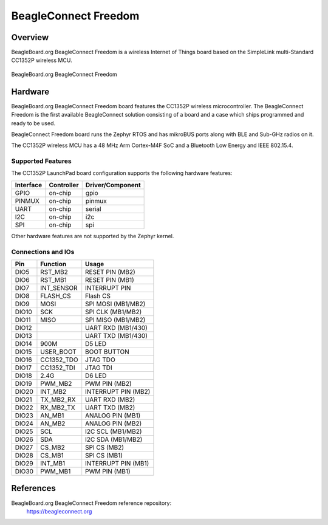 .. _beagleconnect_freedom:

BeagleConnect Freedom
#####################

Overview
********

BeagleBoard.org BeagleConnect Freedom is a wireless
Internet of Things board based on the SimpleLink multi-Standard CC1352P wireless MCU.


.. figure:: img/beagleconnect_freedom.png
   :width: 400px
   :align: center
   :alt: BeagleBoard.org BeagleConnect Freedom

   BeagleBoard.org BeagleConnect Freedom

Hardware
********
BeagleBoard.org BeagleConnect Freedom board features the CC1352P wireless microcontroller.
The BeagleConnect Freedom is the first available BeagleConnect solution consisting
of a board and a case which ships programmed and ready to be used.

BeagleConnect Freedom board runs the Zephyr RTOS and has mikroBUS ports along 
with BLE and Sub-GHz radios on it.

The CC1352P wireless MCU has a 48 MHz Arm Cortex-M4F SoC and a Bluetooth Low Energy and IEEE 802.15.4.


Supported Features
==================

The CC1352P LaunchPad board configuration supports the following hardware
features:

+-----------+------------+----------------------+
| Interface | Controller | Driver/Component     |
+===========+============+======================+
| GPIO      | on-chip    | gpio                 |
+-----------+------------+----------------------+
| PINMUX    | on-chip    | pinmux               |
+-----------+------------+----------------------+
| UART      | on-chip    | serial               |
+-----------+------------+----------------------+
| I2C       | on-chip    | i2c                  |
+-----------+------------+----------------------+
| SPI       | on-chip    | spi                  |
+-----------+------------+----------------------+

Other hardware features are not supported by the Zephyr kernel.

Connections and IOs
===================

+-------+------------+---------------------+
| Pin   | Function   | Usage               |
+=======+============+=====================+
| DIO5  | RST_MB2    | RESET PIN (MB2)     |
+-------+------------+---------------------+
| DIO6  | RST_MB1    | RESET PIN (MB1)     |
+-------+------------+---------------------+
| DIO7  | INT_SENSOR | INTERRUPT PIN       |
+-------+------------+---------------------+
| DIO8  | FLASH_CS   | Flash CS            |
+-------+------------+---------------------+
| DIO9  | MOSI       | SPI MOSI (MB1/MB2)  |
+-------+------------+---------------------+
| DIO10 | SCK        | SPI CLK (MB1/MB2)   |
+-------+------------+---------------------+
| DIO11 | MISO       | SPI MISO (MB1/MB2)  |
+-------+------------+---------------------+
| DIO12 |            | UART RXD (MB1/430)  |
+-------+------------+---------------------+
| DIO13 |            | UART TXD (MB1/430)  |
+-------+------------+---------------------+
| DIO14 | 900M       | D5 LED              |
+-------+------------+---------------------+
| DIO15 | USER_BOOT  | BOOT BUTTON         |
+-------+------------+---------------------+
| DIO16 | CC1352_TDO | JTAG TDO            |
+-------+------------+---------------------+
| DIO17 | CC1352_TDI | JTAG TDI            |
+-------+------------+---------------------+
| DIO18 | 2.4G       | D6 LED              |
+-------+------------+---------------------+
| DIO19 | PWM_MB2    | PWM PIN (MB2)       |
+-------+------------+---------------------+
| DIO20 | INT_MB2    | INTERRUPT PIN (MB2) |
+-------+------------+---------------------+
| DIO21 | TX_MB2_RX  | UART RXD (MB2)      |
+-------+------------+---------------------+
| DIO22 | RX_MB2_TX  | UART TXD (MB2)      |
+-------+------------+---------------------+
| DIO23 | AN_MB1     | ANALOG PIN (MB1)    |
+-------+------------+---------------------+
| DIO24 | AN_MB2     | ANALOG PIN (MB2)    |
+-------+------------+---------------------+
| DIO25 | SCL        | I2C SCL (MB1/MB2)   |
+-------+------------+---------------------+
| DIO26 | SDA        | I2C SDA (MB1/MB2)   |
+-------+------------+---------------------+
| DIO27 | CS_MB2     | SPI CS (MB2)        |
+-------+------------+---------------------+
| DIO28 | CS_MB1     | SPI CS (MB1)        |
+-------+------------+---------------------+
| DIO29 | INT_MB1    | INTERRUPT PIN (MB1) |
+-------+------------+---------------------+
| DIO30 | PWM_MB1    | PWM PIN (MB1)       |
+-------+------------+---------------------+

References
**********


BeagleBoard.org BeagleConnect Freedom reference repository:
  https://beagleconnect.org
